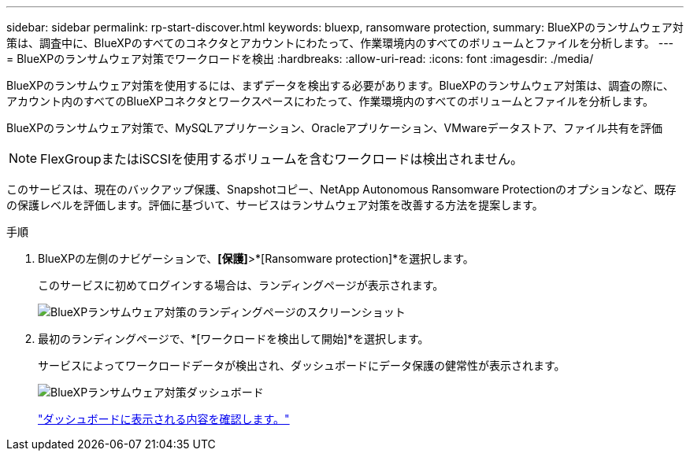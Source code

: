 ---
sidebar: sidebar 
permalink: rp-start-discover.html 
keywords: bluexp, ransomware protection, 
summary: BlueXPのランサムウェア対策は、調査中に、BlueXPのすべてのコネクタとアカウントにわたって、作業環境内のすべてのボリュームとファイルを分析します。 
---
= BlueXPのランサムウェア対策でワークロードを検出
:hardbreaks:
:allow-uri-read: 
:icons: font
:imagesdir: ./media/


[role="lead"]
BlueXPのランサムウェア対策を使用するには、まずデータを検出する必要があります。BlueXPのランサムウェア対策は、調査の際に、アカウント内のすべてのBlueXPコネクタとワークスペースにわたって、作業環境内のすべてのボリュームとファイルを分析します。

BlueXPのランサムウェア対策で、MySQLアプリケーション、Oracleアプリケーション、VMwareデータストア、ファイル共有を評価


NOTE: FlexGroupまたはiSCSIを使用するボリュームを含むワークロードは検出されません。

このサービスは、現在のバックアップ保護、Snapshotコピー、NetApp Autonomous Ransomware Protectionのオプションなど、既存の保護レベルを評価します。評価に基づいて、サービスはランサムウェア対策を改善する方法を提案します。

.手順
. BlueXPの左側のナビゲーションで、*[保護]*>*[Ransomware protection]*を選択します。
+
このサービスに初めてログインする場合は、ランディングページが表示されます。

+
image:screen-landing.png["BlueXPランサムウェア対策のランディングページのスクリーンショット"]

. 最初のランディングページで、*[ワークロードを検出して開始]*を選択します。
+
サービスによってワークロードデータが検出され、ダッシュボードにデータ保護の健常性が表示されます。

+
image:screen-dashboard.png["BlueXPランサムウェア対策ダッシュボード"]

+
link:rp-use-dashboard.html["ダッシュボードに表示される内容を確認します。"]


